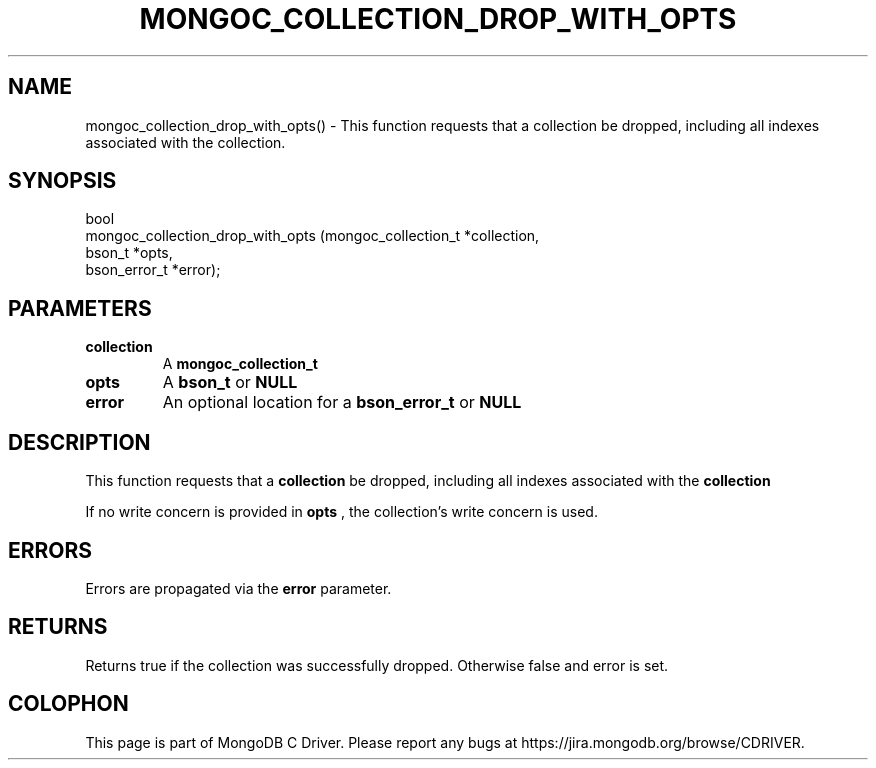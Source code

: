 .\" This manpage is Copyright (C) 2016 MongoDB, Inc.
.\" 
.\" Permission is granted to copy, distribute and/or modify this document
.\" under the terms of the GNU Free Documentation License, Version 1.3
.\" or any later version published by the Free Software Foundation;
.\" with no Invariant Sections, no Front-Cover Texts, and no Back-Cover Texts.
.\" A copy of the license is included in the section entitled "GNU
.\" Free Documentation License".
.\" 
.TH "MONGOC_COLLECTION_DROP_WITH_OPTS" "3" "2016\(hy11\(hy07" "MongoDB C Driver"
.SH NAME
mongoc_collection_drop_with_opts() \- This function requests that a collection be dropped, including all indexes associated with the collection.
.SH "SYNOPSIS"

.nf
.nf
bool
mongoc_collection_drop_with_opts (mongoc_collection_t *collection,
                                  bson_t              *opts,
                                  bson_error_t        *error);
.fi
.fi

.SH "PARAMETERS"

.TP
.B
collection
A
.B mongoc_collection_t
.
.LP
.TP
.B
opts
A
.B bson_t
or
.B NULL
.
.LP
.TP
.B
error
An optional location for a
.B bson_error_t
or
.B NULL
.
.LP

.SH "DESCRIPTION"

This function requests that a
.B collection
be dropped, including all indexes associated with the
.B collection
.

If no write concern is provided in
.B opts
, the collection's write concern is used.

.SH "ERRORS"

Errors are propagated via the
.B error
parameter.

.SH "RETURNS"

Returns true if the collection was successfully dropped. Otherwise false and error is set.


.B
.SH COLOPHON
This page is part of MongoDB C Driver.
Please report any bugs at https://jira.mongodb.org/browse/CDRIVER.